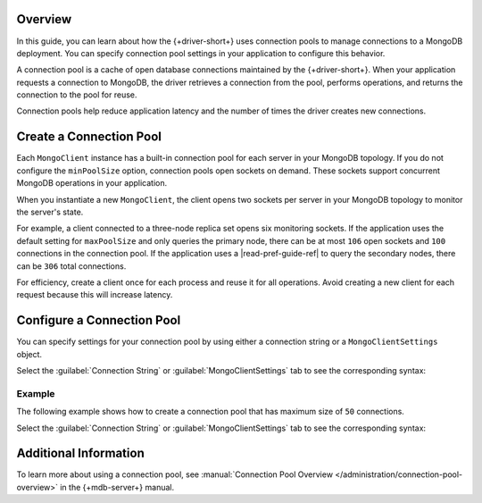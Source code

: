 Overview
--------

In this guide, you can learn about how the {+driver-short+} uses connection pools to manage
connections to a MongoDB deployment. You can specify connection pool settings
in your application to configure this behavior.

A connection pool is a cache of open database connections maintained by the {+driver-short+}.
When your application requests a connection to MongoDB, the driver retrieves
a connection from the pool, performs operations, and returns the connection
to the pool for reuse.

Connection pools help reduce application latency and the number of times the driver
creates new connections.

Create a Connection Pool
------------------------

Each ``MongoClient`` instance has a built-in connection pool for each server in your
MongoDB topology. If you do not configure the ``minPoolSize`` option, connection
pools open sockets on demand. These sockets support concurrent MongoDB
operations in your application.

When you instantiate a new ``MongoClient``, the client opens two sockets per server
in your MongoDB topology to monitor the server's state.

For example, a client connected to a three-node replica set opens six monitoring
sockets. If the application uses the default setting for ``maxPoolSize`` and
only queries the primary node, there can be at most ``106`` open
sockets and ``100`` connections in the connection pool. If the application uses
a |read-pref-guide-ref| to query the secondary nodes, there
can be ``306`` total connections.

For efficiency, create a client once for each process and reuse it for all
operations. Avoid creating a new client for each request because this will
increase latency.

Configure a Connection Pool
---------------------------

You can specify settings for your connection pool by using either a connection
string or a ``MongoClientSettings`` object.

Select the :guilabel:`Connection String` or :guilabel:`MongoClientSettings`  tab to
see the corresponding syntax:

.. tabs::

  .. tab:: Connection String
    :tabid: uri

    The following table describes connection pool options that you can set
    in your connection string:

    .. list-table::
      :widths: 25,75                                                          
      :header-rows: 1

      * - Option
        - Description
      
      * - ``maxConnecting``
      
        - Sets the maximum number of connections a pool may establish
          concurrently.

          *Default:* ``2``
      
      * - ``maxIdleTimeMS``
      
        - Sets the maximum number of milliseconds that a connection can 
          remain idle in the pool before it is removed and closed.

          *Default:* ``0``
      
      * - ``maxPoolSize``

        - Sets the maximum number of connections that can be open in a pool. If an
          operation needs a new connection while the connection pool has
          the maximum number of open connections, the operation
          waits for a new connection to open. 

          *Default:* ``100`` 

      * - ``minPoolSize``

        - Sets the minimum number of connections that can be open in a pool.
          The value of ``minPoolSize`` must be less than 
          the value of ``maxPoolSize``.

          *Default*: ``0``

      * - ``maxLifeTimeMS``

        - Sets the maximum amount of time, in milliseconds, the driver
          can continue to use a pooled connection before closing the
          connection. A value of ``0`` indicates that there is no upper bound on
          how long the driver can keep a pooled connection open. 

          *Default*: ``0``

    To learn more about limiting waiting time for new connections, see the 
    |csot-guide-ref| guide.
    
    To learn more about these options, see the `ConnectionString
    <{+core-api+}/ConnectionString.html>`__ API documentation. 

  .. tab:: MongoClientSettings
    :tabid: MongoClient
     
    To specify connection pool settings in a ``MongoClientSettings`` object,
    chain the ``applyToConnectionPoolSettings()`` method to the ``MongoClientSettings`` builder.
    Pass a ``ConnectionPoolSettings.Builder`` block as a parameter to the
    ``applyToConnectionPoolSettings()`` method.
     
    The following table describes the setter methods you can use in a
    ``ConnectionPoolSettings.Builder`` block to configure the connection pool:

    .. list-table::
        :widths: 40 60
        :header-rows: 1

        * - Method
          - Description

        * - ``addConnectionPoolListener()``
          - Adds a listener for connection pool-related events.

        * - ``applyConnectionString()``
          - Applies the settings from a ``ConnectionString`` object.

        * - ``applySettings()``
          - Uses the connection pool settings specified in a
            ``ConnectionPoolSettings`` object.

        * - ``maintenanceFrequency()``
          - Sets the frequency for running connection pool maintenance jobs.

        * - ``maintenanceInitialDelay()``
          - Sets the time to wait before running the first maintenance job
            on the connection pool.

        * - ``maxConnectionIdleTime()``
          - Sets the maximum time a connection can be idle before it's closed.

        * - ``maxConnectionLifeTime()``
          - Sets the maximum time a pooled connection can be open before it's
            closed.

        * - ``maxSize()``
          - Sets the maximum number of connections that can be open in a pool.
            
            *Default*: ``100``

        * - ``maxWaitTime()``
          - Sets the maximum time to wait for an available connection.
            
            *Default*: ``2`` minutes

        * - ``minSize()``
          - Sets the minimum number of connections that can be open in a pool.
            
            *Default*: ``0``

    To learn more about these methods, see the `ConnectionPoolSettings.Builder
    <{+core-api+}/connection/ConnectionPoolSettings.Builder.html>`__
    API documentation.

Example
~~~~~~~

The following example shows how to create a connection pool that
has maximum size of ``50`` connections.

Select the :guilabel:`Connection String` or :guilabel:`MongoClientSettings`  tab to
see the corresponding syntax:

.. tabs::

  .. tab:: Connection String
    :tabid: uri

    .. literalinclude:: /includes/connect/connection-pools.kt
       :start-after: start-uri-option
       :end-before: end-uri-option
       :language: kotlin
       :dedent:

  .. tab:: MongoClientSettings
    :tabid: MongoClient

    .. literalinclude:: /includes/connect/connection-pools.kt
       :start-after: start-client-settings
       :end-before: end-client-settings
       :language: kotlin
       :dedent:

Additional Information
----------------------

To learn more about using a connection pool, see 
:manual:`Connection Pool Overview </administration/connection-pool-overview>`
in the {+mdb-server+} manual.
